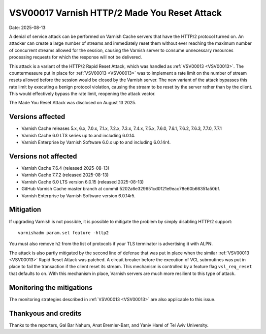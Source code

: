 .. _VSV00017:

VSV00017 Varnish HTTP/2 Made You Reset Attack
=============================================

Date: 2025-08-13

A denial of service attack can be performed on Varnish Cache servers that
have the HTTP/2 protocol turned on. An attacker can create a large number
of streams and immediately reset them without ever reaching the maximum
number of concurrent streams allowed for the session, causing the Varnish
server to consume unnecessary resources processing requests for which the
response will not be delivered.

This attack is a variant of the HTTP/2 Rapid Reset Attack, which was
handled as :ref:`VSV00013 <VSV00013>`. The countermeasure put in place for
:ref:`VSV00013 <VSV00013>` was to implement a rate limit on the number of
stream resets allowed before the session would be closed by the Varnish
server. The new variant of the attack bypasses this rate limit by
executing a benign protocol violation, causing the stream to be reset by
the server rather than by the client. This would effectively bypass the
rate limit, reopening the attack vector.

The Made You Reset Attack was disclosed on August 13 2025.

Versions affected
-----------------

* Varnish Cache releases 5.x, 6.x, 7.0.x, 7.1.x, 7.2.x, 7.3.x, 7.4.x,
  7.5.x, 7.6.0, 7.6.1, 7.6.2, 7.6.3, 7.7.0, 7.7.1

* Varnish Cache 6.0 LTS series up to and including 6.0.14.

* Varnish Enterprise by Varnish Software 6.0.x up to and including 6.0.14r4.

Versions not affected
---------------------

* Varnish Cache 7.6.4 (released 2025-08-13)

* Varnish Cache 7.7.2 (released 2025-08-13)

* Varnish Cache 6.0 LTS version 6.0.15 (released 2025-08-13)

* GitHub Varnish Cache master branch at commit 5202a6e329651cd0121e9eac78e60b66351a50bf.

* Varnish Enterprise by Varnish Software version 6.0.14r5.

Mitigation
----------

If upgrading Varnish is not possible, it is possible to mitigate the
problem by simply disabling HTTP/2 support::

    varnishadm param.set feature -http2

You must also remove ``h2`` from the list of protocols if your TLS
terminator is advertising it with ALPN.

The attack is also partly mitigated by the second line of defense that was
put in place when the similar :ref:`VSV00013 <VSV00013>` Rapid Reset
Attack was patched. A circuit breaker before the execution of VCL
subroutines was put in place to fail the transaction if the client reset
its stream. This mechanism is controlled by a feature flag
``vsl_req_reset`` that defaults to on. With this mechanism in place,
Varnish servers are much more resilient to this type of attack.

Monitoring the mitigations
--------------------------

The monitoring strategies described in :ref:`VSV00013 <VSV00013>` are also
applicable to this issue.


Thankyous and credits
---------------------

Thanks to the reporters, Gal Bar Nahum, Anat Bremler-Barr, and Yaniv Harel
of Tel Aviv University.
